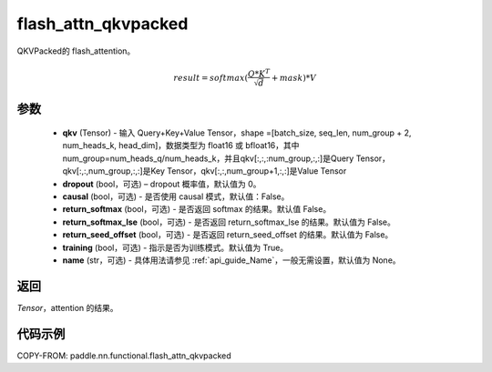 .. _cn_api_paddle_nn_functional_flash_attn_qkvpacked:

flash_attn_qkvpacked
-------------------------------

.. py:function:: paddle.nn.functional.flash_attn_qkvpacked(qkv, dropout=0.0, causal=False, return_softmax=False, return_softmax_lse=False, return_seed_offset=False, training=True, name=None)

QKVPacked的 flash_attention。

.. math::

    result = softmax(\frac{ Q * K^T }{\sqrt{d}} + mask) * V

参数
::::::::::::

    - **qkv** (Tensor) - 输入 Query+Key+Value Tensor，shape =[batch_size, seq_len, num_group + 2, num_heads_k, head_dim]，数据类型为 float16 或 bfloat16，其中num_group=num_heads_q/num_heads_k，并且qkv[:,:,:num_group,:,:]是Query Tensor，qkv[:,:,num_group,:,:]是Key Tensor，qkv[:,:,num_group+1,:,:]是Value Tensor
    - **dropout** (bool，可选) – dropout 概率值，默认值为 0。
    - **causal** (bool，可选) - 是否使用 causal 模式，默认值：False。
    - **return_softmax** (bool，可选) - 是否返回 softmax 的结果。默认值 False。
    - **return_softmax_lse** (bool，可选) - 是否返回 return_softmax_lse 的结果。默认值为 False。
    - **return_seed_offset** (bool，可选) - 是否返回 return_seed_offset 的结果。默认值为 False。
    - **training** (bool，可选) - 指示是否为训练模式。默认值为 True。
    - **name** (str，可选) - 具体用法请参见 :ref:`api_guide_Name`，一般无需设置，默认值为 None。


返回
::::::::::::
`Tensor`，attention 的结果。


代码示例
::::::::::::
COPY-FROM: paddle.nn.functional.flash_attn_qkvpacked
